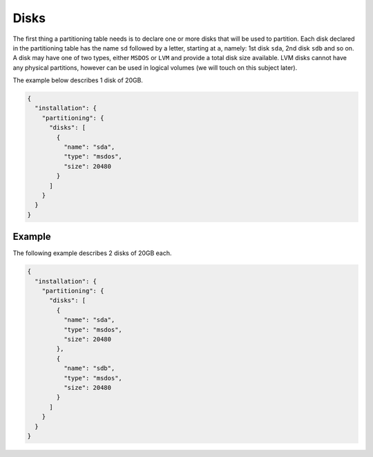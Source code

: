 .. Copyright (c) 2007-2016 UShareSoft, All rights reserved

.. _adv-partitioning-disks:

Disks
=====

The first thing a partitioning table needs is to declare one or more disks that will be used to partition. Each disk declared in the partitioning table has the name ``sd`` followed by a letter, starting at ``a``, namely: 1st disk ``sda``, 2nd disk ``sdb`` and so on. A disk may have one of two types, either ``MSDOS`` or ``LVM`` and provide a total disk size available. LVM disks cannot have any physical partitions, however can be used in logical volumes (we will touch on this subject later).

The example below describes 1 disk of 20GB.

.. code-block:: json

	{
	  "installation": {
	    "partitioning": {
	      "disks": [
	        {
	          "name": "sda",
	          "type": "msdos",
	          "size": 20480
	        }
	      ]
	    }
	  }
	}

Example
-------

The following example describes 2 disks of 20GB each.

.. code-block:: json

	{
	  "installation": {
	    "partitioning": {
	      "disks": [
	        {
	          "name": "sda",
	          "type": "msdos",
	          "size": 20480
	        },
	        {
	          "name": "sdb",
	          "type": "msdos",
	          "size": 20480
	        }
	      ]
	    }
	  }
	}
	